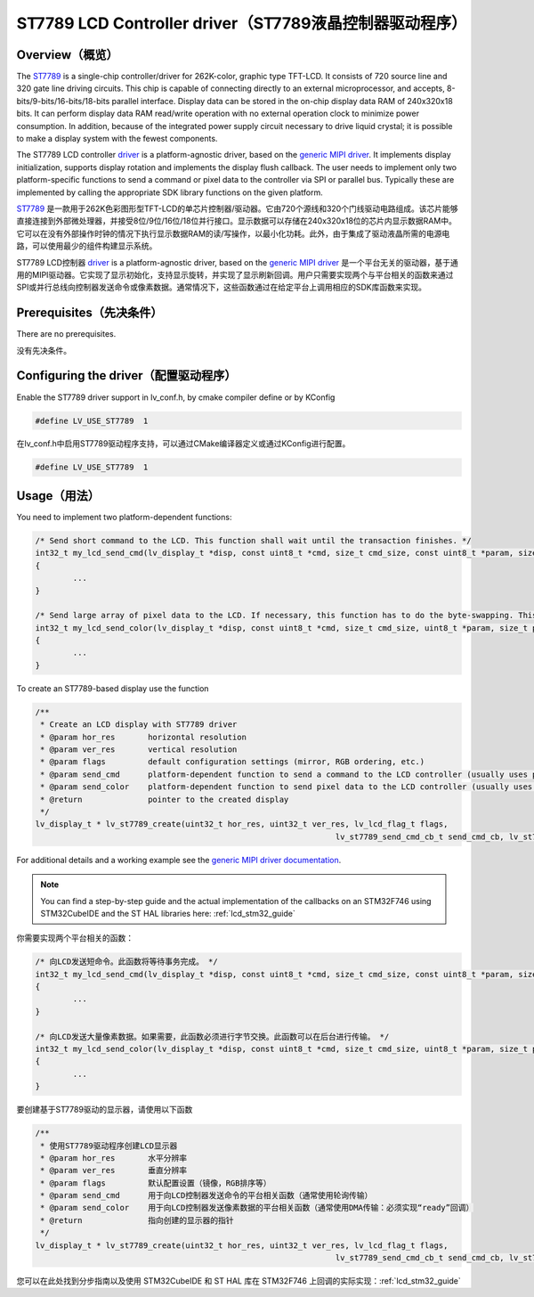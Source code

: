 =======================================================
ST7789 LCD Controller driver（ST7789液晶控制器驱动程序）
=======================================================

Overview（概览）
----------------

.. raw:: html

   <details>
     <summary>显示原文</summary>

The `ST7789 <https://www.buydisplay.com/download/ic/ST7789.pdf>`__ is a single-chip controller/driver for 262K-color, graphic type TFT-LCD. It consists of 720
source line and 320 gate line driving circuits. This chip is capable of connecting directly to an external
microprocessor, and accepts, 8-bits/9-bits/16-bits/18-bits parallel interface. Display data can be stored in the
on-chip display data RAM of 240x320x18 bits. It can perform display data RAM read/write operation with no
external operation clock to minimize power consumption. In addition, because of the integrated power supply
circuit necessary to drive liquid crystal; it is possible to make a display system with the fewest components.

The ST7789 LCD controller `driver <https://github.com/lvgl/lvgl/src/drivers/display/st7789>`__ is a platform-agnostic driver, based on the `generic MIPI driver <https://github.com/lvgl/lvgl/doc/integration/drivers/display/gen_mipi.rst>`__.
It implements display initialization, supports display rotation and implements the display flush callback. The user needs to implement only two platform-specific functions to send
a command or pixel data to the controller via SPI or parallel bus. Typically these are implemented by calling the appropriate SDK library functions on the given platform.

.. raw:: html

   </details>
   <br>


`ST7789 <https://www.buydisplay.com/download/ic/ST7789.pdf>`__ 是一款用于262K色彩图形型TFT-LCD的单芯片控制器/驱动器。它由720个源线和320个门线驱动电路组成。该芯片能够直接连接到外部微处理器，并接受8位/9位/16位/18位并行接口。显示数据可以存储在240x320x18位的芯片内显示数据RAM中。它可以在没有外部操作时钟的情况下执行显示数据RAM的读/写操作，以最小化功耗。此外，由于集成了驱动液晶所需的电源电路，可以使用最少的组件构建显示系统。

ST7789 LCD控制器 `driver <https://github.com/lvgl/lvgl/src/drivers/display/st7789>`__ is a platform-agnostic driver, based on the `generic MIPI driver <https://github.com/lvgl/lvgl/doc/integration/drivers/display/gen_mipi.rst>`__ 是一个平台无关的驱动器，基于通用的MIPI驱动器。它实现了显示初始化，支持显示旋转，并实现了显示刷新回调。用户只需要实现两个与平台相关的函数来通过SPI或并行总线向控制器发送命令或像素数据。通常情况下，这些函数通过在给定平台上调用相应的SDK库函数来实现。


Prerequisites（先决条件）
-------------------------

.. raw:: html

   <details>
     <summary>显示原文</summary>

There are no prerequisites.

.. raw:: html

   </details>
   <br>


没有先决条件。


Configuring the driver（配置驱动程序）
-------------------------------------

.. raw:: html

   <details>
     <summary>显示原文</summary>

Enable the ST7789 driver support in lv_conf.h, by cmake compiler define or by KConfig

.. code-block:: c

	#define LV_USE_ST7789  1

.. raw:: html

   </details>
   <br>


在lv_conf.h中启用ST7789驱动程序支持，可以通过CMake编译器定义或通过KConfig进行配置。

.. code-block:: c

	#define LV_USE_ST7789  1


Usage（用法）
-------------

.. raw:: html

   <details>
     <summary>显示原文</summary>

You need to implement two platform-dependent functions:

.. code-block:: c

	/* Send short command to the LCD. This function shall wait until the transaction finishes. */
	int32_t my_lcd_send_cmd(lv_display_t *disp, const uint8_t *cmd, size_t cmd_size, const uint8_t *param, size_t param_size)
	{
		...
	}

	/* Send large array of pixel data to the LCD. If necessary, this function has to do the byte-swapping. This function can do the transfer in the background. */
	int32_t my_lcd_send_color(lv_display_t *disp, const uint8_t *cmd, size_t cmd_size, uint8_t *param, size_t param_size)
	{
		...
	}

To create an ST7789-based display use the function

.. code-block:: c

	/**
	 * Create an LCD display with ST7789 driver
	 * @param hor_res       horizontal resolution
	 * @param ver_res       vertical resolution
	 * @param flags         default configuration settings (mirror, RGB ordering, etc.)
	 * @param send_cmd      platform-dependent function to send a command to the LCD controller (usually uses polling transfer)
	 * @param send_color    platform-dependent function to send pixel data to the LCD controller (usually uses DMA transfer: must implement a 'ready' callback)
	 * @return              pointer to the created display
	 */
	lv_display_t * lv_st7789_create(uint32_t hor_res, uint32_t ver_res, lv_lcd_flag_t flags,
									lv_st7789_send_cmd_cb_t send_cmd_cb, lv_st7789_send_color_cb_t send_color_cb);


For additional details and a working example see the `generic MIPI driver documentation <https://github.com/lvgl/lvgl/doc/integration/drivers/display/gen_mipi.rst>`__.

.. note::

	You can find a step-by-step guide and the actual implementation of the callbacks on an STM32F746 using STM32CubeIDE and the ST HAL libraries here: :ref:`lcd_stm32_guide`
	
.. raw:: html

   </details>
   <br>

   
你需要实现两个平台相关的函数：

.. code-block:: c

	/* 向LCD发送短命令。此函数将等待事务完成。 */
	int32_t my_lcd_send_cmd(lv_display_t *disp, const uint8_t *cmd, size_t cmd_size, const uint8_t *param, size_t param_size)
	{
		...
	}

	/* 向LCD发送大量像素数据。如果需要，此函数必须进行字节交换。此函数可以在后台进行传输。 */
	int32_t my_lcd_send_color(lv_display_t *disp, const uint8_t *cmd, size_t cmd_size, uint8_t *param, size_t param_size)
	{
		...
	}

要创建基于ST7789驱动的显示器，请使用以下函数

.. code-block:: c

	/**
	 * 使用ST7789驱动程序创建LCD显示器
	 * @param hor_res       水平分辨率
	 * @param ver_res       垂直分辨率
	 * @param flags         默认配置设置（镜像，RGB排序等）
	 * @param send_cmd      用于向LCD控制器发送命令的平台相关函数（通常使用轮询传输）
	 * @param send_color    用于向LCD控制器发送像素数据的平台相关函数（通常使用DMA传输：必须实现“ready”回调）
	 * @return              指向创建的显示器的指针
	 */
	lv_display_t * lv_st7789_create(uint32_t hor_res, uint32_t ver_res, lv_lcd_flag_t flags,
									lv_st7789_send_cmd_cb_t send_cmd_cb, lv_st7789_send_color_cb_t send_color_cb);


您可以在此处找到分步指南以及使用 STM32CubeIDE 和 ST HAL 库在 STM32F746 上回调的实际实现：:ref:`lcd_stm32_guide`
